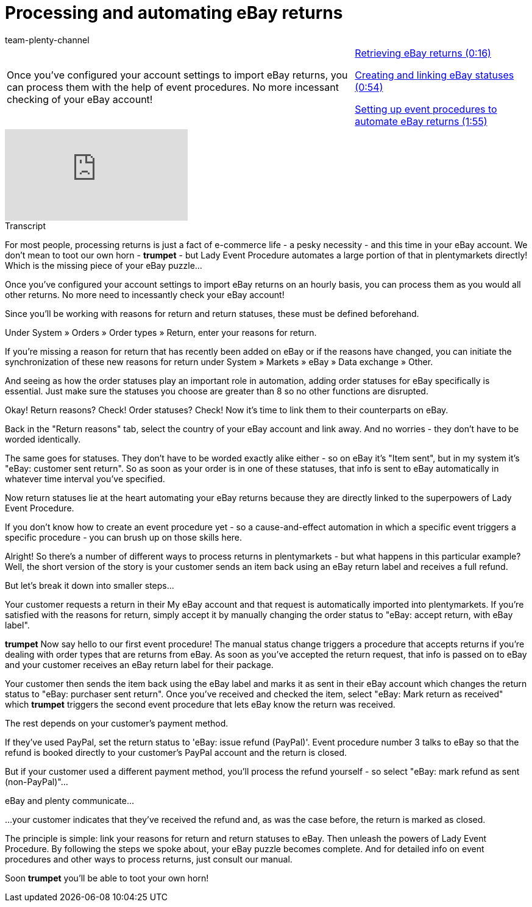 = Processing and automating eBay returns
:page-index: false
:id: GI8KSYZ
:author: team-plenty-channel

//tag::introduction[]
[cols="2, 1" grid=none]
|===
|Once you've configured your account settings to import eBay returns, you can process them with the help of event procedures. No more incessant checking of your eBay account!
|xref:videos:ebay-returns-retrieve.adoc#video[Retrieving eBay returns (0:16)]

xref:videos:ebay-returns-create-status.adoc#video[Creating and linking eBay statuses (0:54)]

xref:videos:ebay-returns-event-procedure.adoc#video[Setting up event procedures to automate eBay returns (1:55)]

|===
//end::introduction[]

video::239603589[vimeo]

//tag::transcript[]
[.collapseBox]
.Transcript
--
For most people, processing returns is just a fact of e-commerce life - a pesky necessity - and this time in your eBay account. We don't mean to toot our own horn - *trumpet* - but Lady Event Procedure automates a large portion of that in plentymarkets directly! Which is the missing piece of your eBay puzzle...

Once you've configured your account settings to import eBay returns on an hourly basis, you can process them as you would all other returns. No more need to incessantly check your eBay account!

Since you'll be working with reasons for return and return statuses, these must be defined beforehand.

Under System » Orders » Order types » Return, enter your reasons for return.

If you're missing a reason for return that has recently been added on eBay or if the reasons have changed, you can initiate the synchronization of these new reasons for return under System » Markets » eBay » Data exchange » Other.

And seeing as how the order statuses play an important role in automation, adding order statuses for eBay specifically is essential. Just make sure the statuses you choose are greater than 8 so no other functions are disrupted.

Okay! Return reasons? Check! Order statuses? Check! Now it's time to link them to their counterparts on eBay.

Back in the "Return reasons" tab, select the country of your eBay account and link away. And no worries - they don't have to be worded identically.

The same goes for statuses. They don't have to be worded exactly alike either - so on eBay it's "Item sent", but in my system it's "eBay: customer sent return". So as soon as your order is in one of these statuses, that info is sent to eBay automatically in whatever time interval you've specified.

Now return statuses lie at the heart automating your eBay returns because they are directly linked to the superpowers of Lady Event Procedure.

If you don't know how to create an event procedure yet - so a cause-and-effect automation in which a specific event triggers a specific procedure - you can brush up on those skills here.

Alright! So there's a number of different ways to process returns in plentymarkets - but what happens in this particular example? Well, the short version of the story is your customer sends an item back using an eBay return label and receives a full refund.

But let's break it down into smaller steps...

Your customer requests a return in their My eBay account and that request is automatically imported into plentymarkets. If you're satisfied with the reasons for return, simply accept it by manually changing the order status to "eBay: accept return, with eBay label".

*trumpet* Now say hello to our first event procedure! The manual status change triggers a procedure that accepts returns if you're dealing with order types that are returns from eBay. As soon as you've accepted the return request, that info is passed on to eBay and your customer receives an eBay return label for their package.

Your customer then sends the item back using the eBay label and marks it as sent in their eBay account which changes the return status to "eBay: purchaser sent return". Once you've received and checked the item, select "eBay: Mark return as received" which *trumpet* triggers the second event procedure that lets eBay know the return was received.

The rest depends on your customer's payment method.

If they've used PayPal, set the return status to 'eBay: issue refund (PayPal)'. Event procedure number 3 talks to eBay so that the refund is booked directly to your customer's PayPal account and the return is closed.

But if your customer used a different payment method, you'll process the refund yourself - so select "eBay: mark refund as sent (non-PayPal)"...

eBay and plenty communicate...

...your customer indicates that they've received the refund and, as was the case before, the return is marked as closed.

The principle is simple: link your reasons for return and return statuses to eBay. Then unleash the powers of Lady Event Procedure. By following the steps we spoke about, your eBay puzzle becomes complete. And for detailed info on event procedures and other ways to process returns, just consult our manual.

Soon *trumpet* you'll be able to toot your own horn!
--
//end::transcript[]
